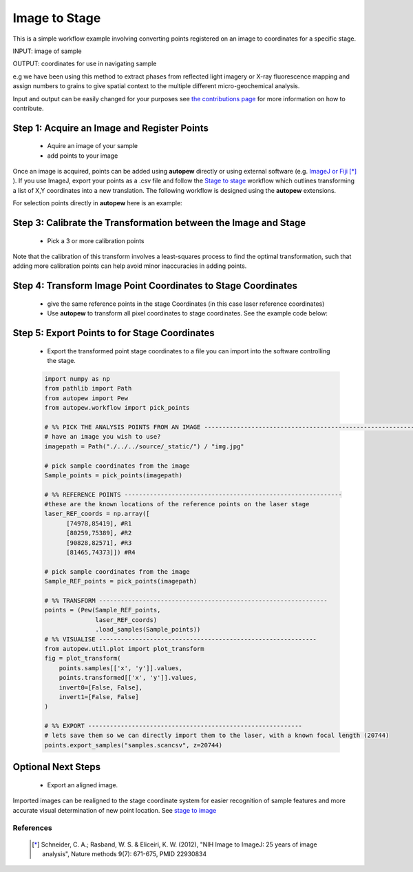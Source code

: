 Image to Stage
===============

This is a simple workflow example involving converting points registered on an image
to coordinates for a specific stage.

INPUT: image of sample

OUTPUT: coordinates for use in navigating sample

e.g we have been using this method to extract phases from reflected light
imagery or X-ray fluorescence mapping and assign numbers to grains to give
spatial context to the multiple different micro-geochemical analysis.

Input and output can be easily changed for your purposes see
`the contributions page <../../dev/contributing.html>`__ for more information on
how to contribute.

.. image:: ../../_static/img.jpg
  :align: center
  :width: 50%


Step 1: Acquire an Image and Register Points
---------------------------------------------

  * Aquire an image of your sample
  * add points to your image

Once an image is acquired, points can be added using **autopew** directly or using external software (e.g. `ImageJ or Fiji <https://imagej.net/Welcome>`__ [*]_
).  If you use ImageJ, export your points as a .csv file and follow
the `Stage to stage <stage2stage.html>`__ workflow which outlines transforming a
list of X,Y coordinates into a new translation. The following workflow is designed using the
**autopew** extensions.

For selection points directly in **autopew** here is an example:

Step 3: Calibrate the Transformation between the Image and Stage
-----------------------------------------------------------------

  * Pick a 3 or more calibration points

Note that the calibration of this transform involves a least-squares process to find
the optimal transformation, such that adding more calibration points can help avoid
minor inaccuracies in adding points.


Step 4: Transform Image Point Coordinates to Stage Coordinates
---------------------------------------------------------------

  * give the same reference points in the stage Coordinates (in this case laser reference coordinates)
  * Use **autopew** to transform all pixel coordinates to stage coordinates. See the example code below:

Step 5: Export Points to for Stage Coordinates
-------------------------------------------------

  * Export the transformed point stage coordinates to a file you can import into the software controlling the stage.

  .. code-block:: bash

    import numpy as np
    from pathlib import Path
    from autopew import Pew
    from autopew.workflow import pick_points

    # %% PICK THE ANALYSIS POINTS FROM AN IMAGE ------------------------------------------------------------
    # have an image you wish to use?
    imagepath = Path("./../../source/_static/") / "img.jpg"

    # pick sample coordinates from the image
    Sample_points = pick_points(imagepath)

    # %% REFERENCE POINTS ------------------------------------------------------------
    #these are the known locations of the reference points on the laser stage
    laser_REF_coords = np.array([
          [74978,85419], #R1
          [80259,75389], #R2
          [90828,82571], #R3
          [81465,74373]]) #R4

    # pick sample coordinates from the image
    Sample_REF_points = pick_points(imagepath)

    # %% TRANSFORM ---------------------------------------------------------------
    points = (Pew(Sample_REF_points,
                  laser_REF_coords)
                  .load_samples(Sample_points))
    # %% VISUALISE ------------------------------------------------------------
    from autopew.util.plot import plot_transform
    fig = plot_transform(
        points.samples[['x', 'y']].values,
        points.transformed[['x', 'y']].values,
        invert0=[False, False],
        invert1=[False, False]
    )

    # %% EXPORT -----------------------------------------------------------
    # lets save them so we can directly import them to the laser, with a known focal length (20744)
    points.export_samples("samples.scancsv", z=20744)


.. seealso::

  `output types <../outputs.html>`__

Optional Next Steps
---------------------

  * Export an aligned image.

Imported images can be realigned to the stage coordinate system for easier
recognition of sample features and more accurate visual determination of new point
location. See `stage to image <./stage2image.html>`__


References
~~~~~~~~~~~

  .. [*] Schneider, C. A.; Rasband, W. S. & Eliceiri, K. W. (2012), "NIH Image
    to ImageJ: 25 years of image analysis", Nature methods 9(7): 671-675, PMID 22930834
